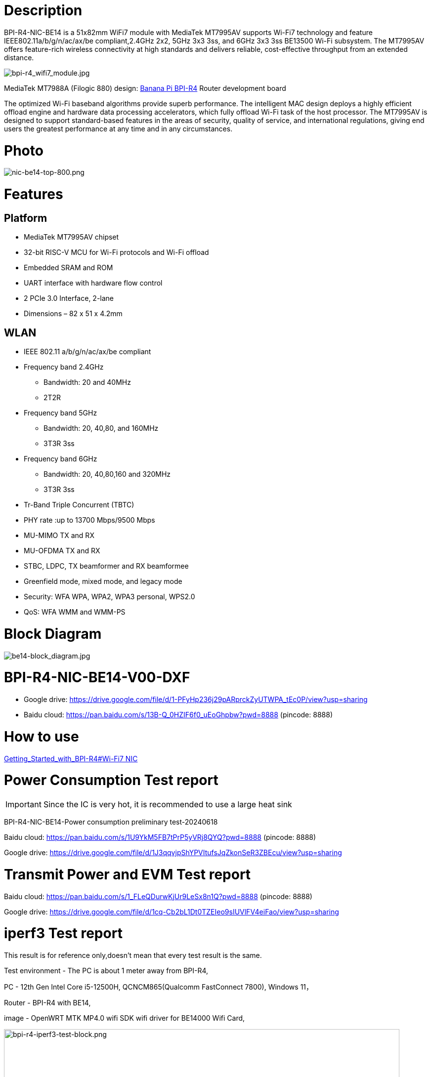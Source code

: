 = Description

BPI-R4-NIC-BE14 is a 51x82mm WiFi7 module with MediaTek MT7995AV supports Wi-Fi7 technology and feature IEEE802.11a/b/g/n/ac/ax/be compliant,2.4GHz 2x2, 5GHz 3x3 3ss, and 6GHz 3x3 3ss BE13500 Wi-Fi subsystem. The MT7995AV offers feature-rich wireless connectivity at high standards and delivers reliable, cost-effective throughput from an extended distance.

image::/bpi-r4/bpi-r4_wifi7_module.jpg[bpi-r4_wifi7_module.jpg]

MediaTek MT7988A (Filogic 880) design: link:/en/BPI-R4/BananaPi_BPI-R4[Banana Pi BPI-R4] Router development board

The optimized Wi-Fi baseband algorithms provide superb performance. The intelligent MAC design deploys a highly efficient offload engine and hardware data processing accelerators, which fully offload Wi-Fi task of the host processor. The MT7995AV is designed to support standard-based features in the areas of security, quality of service, and international regulations, giving end users the greatest performance at any time and in any circumstances.

= Photo

image::/bpi-r4/nic-be14-top-800.png[nic-be14-top-800.png]

= Features
== Platform
• MediaTek MT7995AV chipset
• 32-bit RISC-V MCU for Wi-Fi protocols and Wi-Fi offload
• Embedded SRAM and ROM
• UART interface with hardware flow control
• 2 PCIe 3.0 Interface, 2-lane
• Dimensions – 82 x 51 x 4.2mm

== WLAN
• IEEE 802.11 a/b/g/n/ac/ax/be compliant
• Frequency band 2.4GHz
- Bandwidth: 20 and 40MHz
- 2T2R
• Frequency band 5GHz
- Bandwidth: 20, 40,80, and 160MHz
- 3T3R 3ss
• Frequency band 6GHz
- Bandwidth: 20, 40,80,160 and 320MHz
- 3T3R 3ss
• Tr-Band Triple Concurrent (TBTC)
• PHY rate :up to 13700 Mbps/9500 Mbps
• MU-MIMO TX and RX
• MU-OFDMA TX and RX
• STBC, LDPC, TX beamformer and RX beamformee
• Greenfield mode, mixed mode, and legacy mode
• Security: WFA WPA, WPA2, WPA3 personal, WPS2.0
• QoS: WFA WMM and WMM-PS

= Block Diagram

image::/bpi-r4/be14-block_diagram.jpg[be14-block_diagram.jpg]

= BPI-R4-NIC-BE14-V00-DXF
* Google drive: https://drive.google.com/file/d/1-PFyHp236j29pARprckZyUTWPA_tEc0P/view?usp=sharing
* Baidu cloud: https://pan.baidu.com/s/13B-Q_0HZIF6f0_uEoGhpbw?pwd=8888 (pincode: 8888)


= How to use 

link:https://docs.banana-pi.org/en/BPI-R4/GettingStarted_BPI-R4#_wi_fi7_nic[Getting_Started_with_BPI-R4#Wi-Fi7 NIC]




= Power Consumption Test  report

IMPORTANT: Since the IC is very hot, it is recommended to use a large heat sink

BPI-R4-NIC-BE14-Power consumption preliminary test-20240618

Baidu cloud: https://pan.baidu.com/s/1U9YkM5FB7tPrP5yVRj8QYQ?pwd=8888 (pincode: 8888)

Google drive: https://drive.google.com/file/d/1J3qqvjpShYPVItufsJqZkonSeR3ZBEcu/view?usp=sharing




= Transmit Power and EVM Test report


Baidu cloud: https://pan.baidu.com/s/1_FLeQDurwKjUr9LeSx8n1Q?pwd=8888 (pincode: 8888)

Google drive: https://drive.google.com/file/d/1cq-Cb2bL1Dt0TZEIeo9sIUVlFV4eiFao/view?usp=sharing



= iperf3 Test  report

This result is for reference only,doesn't mean that every test result is the same.

Test environment - The PC is about 1 meter away from BPI-R4,

PC - 12th Gen Intel Core i5-12500H, QCNCM865(Qualcomm FastConnect 7800), Windows 11，

Router - BPI-R4 with BE14,

image - OpenWRT MTK MP4.0 wifi SDK wifi driver for BE14000 Wifi Card,

image::/bpi-r4/bpi-r4-iperf3-test-block.png[bpi-r4-iperf3-test-block.png,width=800]

2G:

image::/bpi-r4/qualcomm7800----bpi-r4-2g.png[qualcomm7800----bpi-r4-2g.png,width=800]

5G:

image::/bpi-r4/qualcomm7800----bpi-r4-5g.png[qualcomm7800----bpi-r4-5g.png,width=800]

6G:

image::/bpi-r4/qualcomm7800----bpi-r4-6g.png[qualcomm7800----bpi-r4-6g.png,width=800]


= Easy to buy

WARNING: BANANAPI Official shop:
https://www.bpi-shop.com/products/bpi-r4-nic-be14-wifi7-module-with-mediatek-mt7995av-supports-wi-fi7-technology.html

WARNING: SINOVOIP Aliexpress shop: https://www.aliexpress.com/item/3256807036993487.html?

WARNING: Bipai Aliexpress shop: https://www.aliexpress.com/item/3256807036822902.html?spm=a2g0s.12269583.0.0.48df6c94TX2ucP

WARNING: Taobao Shop: https://item.taobao.com/item.htm?spm=a1z09.8149145.0.0.30842c5aZcYzQx&id=808224556483&_u=cak7ln9381e